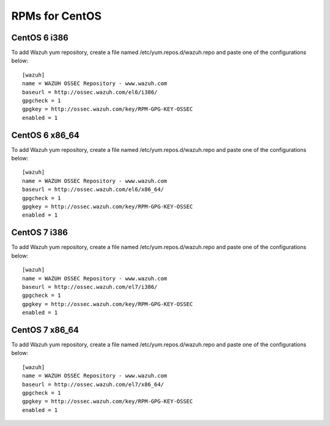 RPMs for CentOS
===============

CentOS 6 i386
-------------

To add Wazuh yum repository, create a file named /etc/yum.repos.d/wazuh.repo and paste one of the configurations below::


   [wazuh]
   name = WAZUH OSSEC Repository - www.wazuh.com
   baseurl = http://ossec.wazuh.com/el6/i386/
   gpgcheck = 1
   gpgkey = http://ossec.wazuh.com/key/RPM-GPG-KEY-OSSEC
   enabled = 1

CentOS 6 x86_64
---------------

To add Wazuh yum repository, create a file named /etc/yum.repos.d/wazuh.repo and paste one of the configurations below::

   [wazuh]
   name = WAZUH OSSEC Repository - www.wazuh.com
   baseurl = http://ossec.wazuh.com/el6/x86_64/
   gpgcheck = 1
   gpgkey = http://ossec.wazuh.com/key/RPM-GPG-KEY-OSSEC
   enabled = 1


CentOS 7 i386
-------------

To add Wazuh yum repository, create a file named /etc/yum.repos.d/wazuh.repo and paste one of the configurations below::

   [wazuh]
   name = WAZUH OSSEC Repository - www.wazuh.com
   baseurl = http://ossec.wazuh.com/el7/i386/
   gpgcheck = 1
   gpgkey = http://ossec.wazuh.com/key/RPM-GPG-KEY-OSSEC
   enabled = 1

CentOS 7 x86_64
---------------

To add Wazuh yum repository, create a file named /etc/yum.repos.d/wazuh.repo and paste one of the configurations below::

   [wazuh]
   name = WAZUH OSSEC Repository - www.wazuh.com
   baseurl = http://ossec.wazuh.com/el7/x86_64/
   gpgcheck = 1
   gpgkey = http://ossec.wazuh.com/key/RPM-GPG-KEY-OSSEC
   enabled = 1

